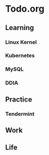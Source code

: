 * Todo.org
** Learning
*** Linux Kernel
*** Kubernetes
*** MySQL
*** DDIA
** Practice
*** Tendermint
** Work
** Life
